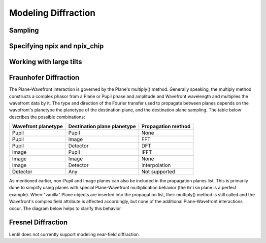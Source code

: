 ********************
Modeling Diffraction
********************

.. _diffraction-sampling:

Sampling
========
.. image:: ../_static/img/propagate_sampling.png
    :width: 450px
    :align: center

.. image:: ../_static/img/propagate_fourier_period.png
    :width: 550px
    :align: center

Specifying npix and npix_chip
=============================
.. image:: ../_static/img/propagate_npix.png
    :width: 450px
    :align: center


.. image:: ../_static/img/propagate_npix_small.png
    :width: 450px
    :align: center


.. image:: ../_static/img/propagate_npix_chip.png
    :width: 450px
    :align: center


.. _diffraction-tilt:

Working with large tilts
========================
.. image:: ../_static/img/propagate_tilt_phase.png
    :width: 450px
    :align: center


.. image:: ../_static/img/propagate_tilt_phase_wrap.png
    :width: 650px
    :align: center


.. image:: ../_static/img/propagate_tilt_angle.png
    :width: 600px
    :align: center


.. image:: ../_static/img/propagate_tilt_angle_steps.png
    :width: 600px
    :align: center


.. _diffraction-fraunhofer:

Fraunhofer Diffraction
======================

.. The vast majority of real world optical systems can be adequately modeled using the
.. far-field diffraction approximation. With this approximation, the relationship
.. between pupil and image planes is given by a two-dimensional Fourier transform.

.. Monocle uses the standard FFT approach for transforming between pupil and image
.. planes. For propagations from a pupil to discretely sampled :class:`~monocle.Detector`
.. plane, Monocle uses the more general form of the Discrete Fourier Transform (DFT).
.. While the DFT is slower than the FFT for similarly sized arrays, it provides a great
.. deal of flexibility in output plane sampling and sizing when compared with the FFT.
.. This makes the DFT ideally suited for performing propagations to discretely sampled
.. image planes where it is often desirable to compute a finely sampled image over a
.. relatively small number of pixels [2]_.

The Plane-Wavefront interaction is governed by the Plane's multiply() method. Generally
speaking, the multiply method constructs a complex phasor from a Plane or Pupil phase
and amplitude and Wavefront wavelength and multiplies the wavefront data by it. The
type and direction of the Fourier transfer used to propagate between planes depends on
the wavefront's planetype the planetype of the destination plane, and the destination
plane sampling. The table below describes the possible combinations:

+------------------------+-----------------------------+--------------------+
| Wavefront planetype    | Destination plane planetype | Propagation method |
+========================+=============================+====================+
| Pupil                  | Pupil                       | None               |
+------------------------+-----------------------------+--------------------+
| Pupil                  | Image                       | FFT                |
+------------------------+-----------------------------+--------------------+
| Pupil                  | Detector                    | DFT                |
+------------------------+-----------------------------+--------------------+
| Image                  | Pupil                       | IFFT               |
+------------------------+-----------------------------+--------------------+
| Image                  | Image                       | None               |
+------------------------+-----------------------------+--------------------+
| Image                  | Detector                    | Interpolation      |
+------------------------+-----------------------------+--------------------+
| Detector               | Any                         | Not supported      |
+------------------------+-----------------------------+--------------------+

As mentioned earlier, non-Pupil and Image planes can also be included in the
propagation planes list. This is primarily done to simplify using planes with special
Plane-Wavefront multiplication behavior (the ``Grism`` plane is a perfect example). When
"vanilla" Plane objects are inserted into the propagation list, their multiply() method
is still called and the Wavefront's complex field attribute is affected accordingly, but
none of the additional Plane-Wavefront interactions occur. The diagram below helps to
clarify this behavior

.. Draw a diagram showing both a Pupil -> Image and Pupil -> Plane -> image flow.
.. Show when complex phasor is applied to WF.data and when focal length and planetype
.. is updated. Also show propagation between steps (i.e. Pupil -> DFT -> Image vs.
.. Pupil -> None -> Plane -> DFT -> Image)



.. Using this approach, a dispersive element can be inserted between a Pupil and Image
.. or Detector plane


.. _diffraction-fresnel:

Fresnel Diffraction
===================
Lentil does not currently support modeling near-field diffraction.
